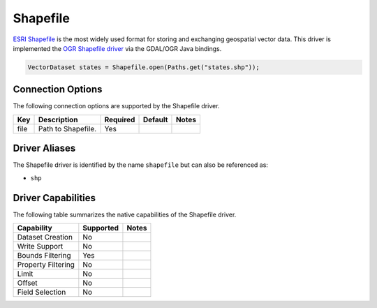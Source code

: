 .. _shapefile:

Shapefile
=========

`ESRI Shapefile <https://en.wikipedia.org/wiki/Shapefile>`_ is the most widely used format for 
storing and exchanging geospatial vector data. This driver is implemented the 
`OGR Shapefile driver <http://www.gdal.org/drv_shapefile.html>`_ via the GDAL/OGR Java bindings.

.. code-block:: java

       VectorDataset states = Shapefile.open(Paths.get("states.shp"));

Connection Options
------------------

The following connection options are supported by the Shapefile driver.

.. list-table::
   :header-rows: 1

   *  -  Key
      -  Description
      -  Required
      -  Default
      -  Notes
   *  -  file
      -  Path to Shapefile.
      -  Yes
      -
      -

Driver Aliases
--------------

The Shapefile driver is identified by the name ``shapefile`` but can also be referenced as:

* ``shp``

Driver Capabilities
-------------------

The following table summarizes the native capabilities of the Shapefile driver.

.. list-table::
   :header-rows: 1

   *  -  Capability
      -  Supported
      -  Notes
   *  -  Dataset Creation
      -  No
      -
   *  -  Write Support
      -  No
      -
   *  -  Bounds Filtering
      -  Yes
      -
   *  -  Property Filtering
      -  No
      -
   *  -  Limit
      -  No
      -
   *  -  Offset
      -  No
      -
   *  -  Field Selection
      -  No
      -